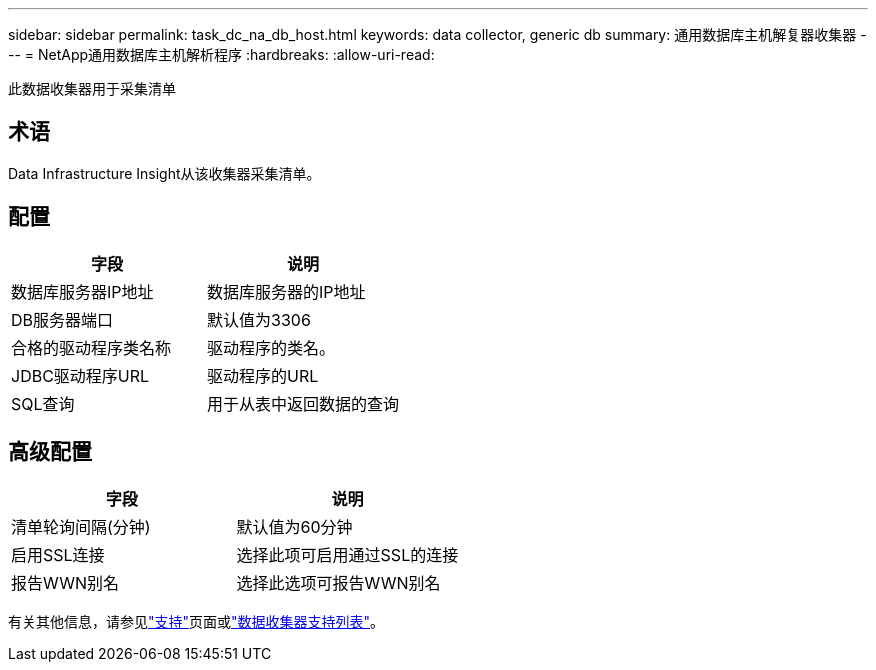---
sidebar: sidebar 
permalink: task_dc_na_db_host.html 
keywords: data collector, generic db 
summary: 通用数据库主机解复器收集器 
---
= NetApp通用数据库主机解析程序
:hardbreaks:
:allow-uri-read: 


[role="lead"]
此数据收集器用于采集清单



== 术语

Data Infrastructure Insight从该收集器采集清单。



== 配置

[cols="2*"]
|===
| 字段 | 说明 


| 数据库服务器IP地址 | 数据库服务器的IP地址 


| DB服务器端口 | 默认值为3306 


| 合格的驱动程序类名称 | 驱动程序的类名。 


| JDBC驱动程序URL | 驱动程序的URL 


| SQL查询 | 用于从表中返回数据的查询 
|===


== 高级配置

[cols="2*"]
|===
| 字段 | 说明 


| 清单轮询间隔(分钟) | 默认值为60分钟 


| 启用SSL连接 | 选择此项可启用通过SSL的连接 


| 报告WWN别名 | 选择此选项可报告WWN别名 
|===
有关其他信息，请参见link:concept_requesting_support.html["支持"]页面或link:reference_data_collector_support_matrix.html["数据收集器支持列表"]。
